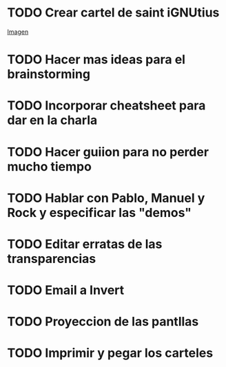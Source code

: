* TODO Crear cartel de saint iGNUtius
[[http://img.irtve.es/imagenes/richard-stallman-ataviado-personaje-saint-ignucius/1368549661394.jpg][Imagen]]
* TODO Hacer mas ideas para el brainstorming
* TODO Incorporar cheatsheet para dar en la charla
* TODO Hacer guiion para no perder mucho tiempo
* TODO Hablar con Pablo, Manuel y Rock y especificar las "demos"
* TODO Editar erratas de las transparencias
* TODO Email a Invert
* TODO Proyeccion de las pantllas
* TODO Imprimir y pegar los carteles
